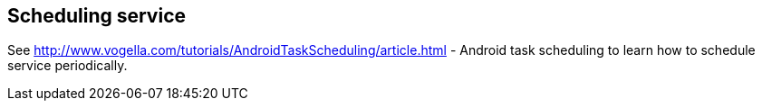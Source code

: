 == Scheduling service
	
See http://www.vogella.com/tutorials/AndroidTaskScheduling/article.html - Android task scheduling
to learn how to schedule service periodically.
	
